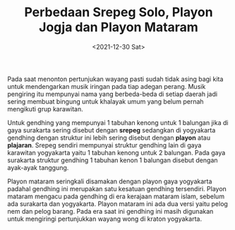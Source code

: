 #+TITLE: Perbedaan Srepeg Solo, Playon Jogja dan Playon Mataram
#+TYPE: post
#+DATE: <2021-12-30 Sat>
#+showthedate: show
#+DESCRIPTION: Pada masing-masing gaya karawitan surakarta maupun yogyakarta terdapat pola tabuhan gendhing dimana kenong memukul 1 kali setiap 1 angka balungan(nitir) dan kempul memukul 1 kali setiap 2 balungan. Pola gendhing ini disebut Srepeg pada karawitan Surakarta dan Playon pada karawitan Yogyakarta. 

Pada saat menonton pertunjukan wayang pasti sudah tidak asing bagi kita untuk mendengarkan musik iringan pada tiap adegan perang. Musik pengiring itu mempunyai nama yang berbeda-beda di setiap daerah jadi sering membuat bingung untuk khalayak umum yang belum pernah mengikuti grup karawitan.

Untuk gendhing yang mempunyai 1 tabuhan kenong untuk 1 balungan jika di gaya surakarta sering disebut dengan *srepeg* sedangkan di yogyakarta gendhing dengan struktur ini lebih sering disebut dengan *playon* atau *plajaran*. Srepeg sendiri mempunyai struktur gendhing lain di gaya karawitan yogyakarta yaitu 1 tabuhan kenong untuk 2 balungan. Pada gaya surakarta struktur gendhing 1 tabuhan kenon 1 balungan disebut dengan ayak-ayak tanggung.

Playon mataram seringkali disamakan dengan playon gaya yogyakarta padahal gendhing ini merupakan satu kesatuan gendhing tersendiri. Playon mataram mengacu pada gendhing di era kerajaan mataram islam, sebelum ada surakarta dan yogyakarta. Playon mataram ini ada dua versi yaitu pelog nem dan pelog barang. Pada era saat ini gendhing ini masih digunakan untuk mengiringi pertunjukkan wayang wong di kraton yogyakarta.
